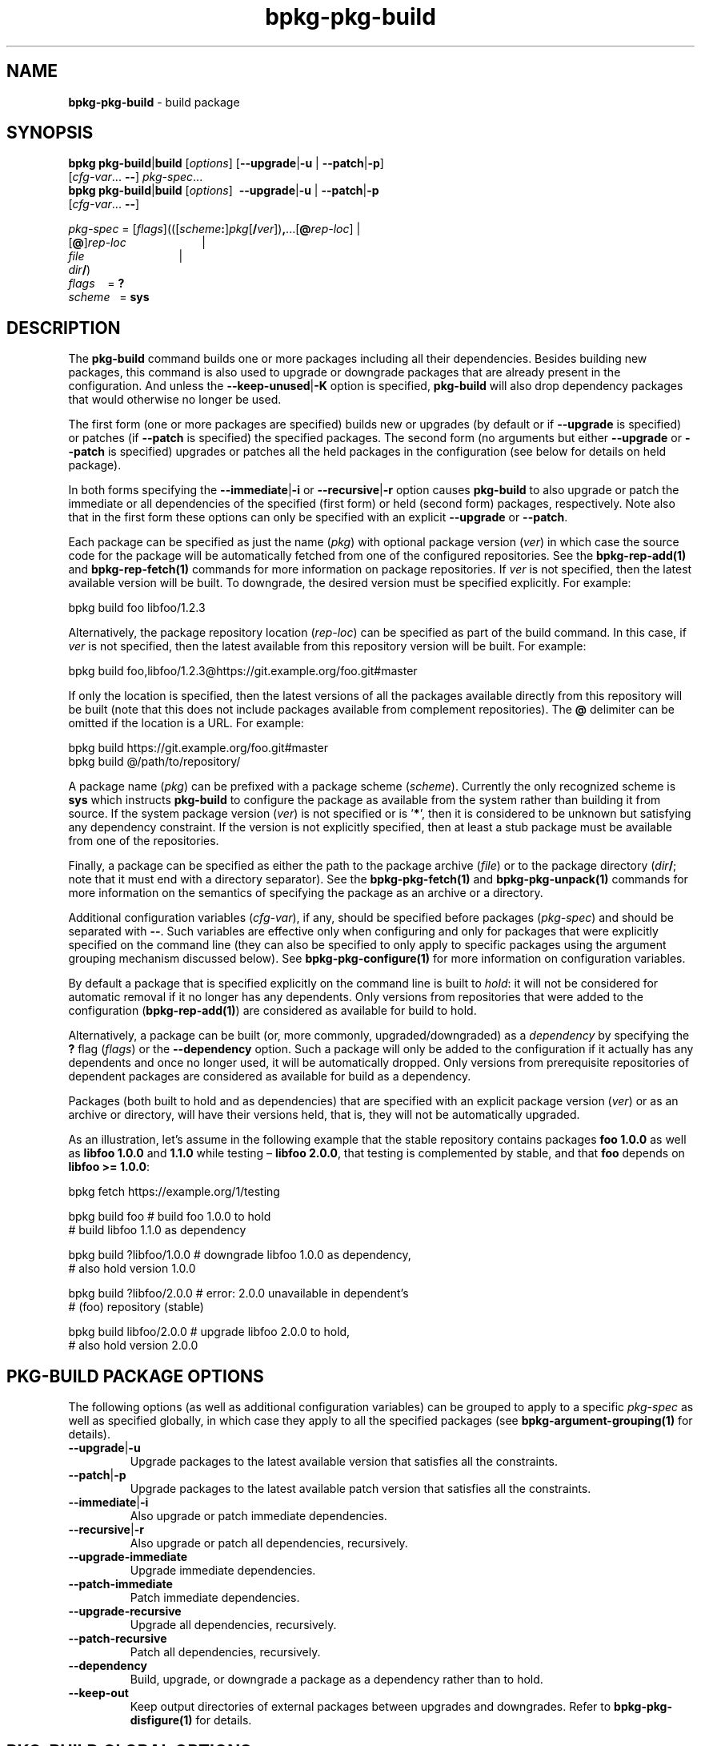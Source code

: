 .\" Process this file with
.\" groff -man -Tascii bpkg-pkg-build.1
.\"
.TH bpkg-pkg-build 1 "June 2019" "bpkg 0.11.0"
.SH NAME
\fBbpkg-pkg-build\fR \- build package
.SH "SYNOPSIS"
.PP
\fBbpkg pkg-build\fR|\fBbuild\fR [\fIoptions\fR] [\fB--upgrade\fR|\fB-u\fR |
\fB--patch\fR|\fB-p\fR]
.br
\ \ \ \ \ \ \ \ \ \ \ \ \ \ \ \ \ \ \ \ \ [\fIcfg-var\fR\.\.\. \fB--\fR]
\fIpkg-spec\fR\.\.\.
.br
\fBbpkg pkg-build\fR|\fBbuild\fR [\fIoptions\fR] \ \fB--upgrade\fR|\fB-u\fR |
\fB--patch\fR|\fB-p\fR
.br
\ \ \ \ \ \ \ \ \ \ \ \ \ \ \ \ \ \ \ \ \ [\fIcfg-var\fR\.\.\. \fB--\fR]\fR
.PP
\fIpkg-spec\fR =
[\fIflags\fR](([\fIscheme\fR\fB:\fR]\fIpkg\fR[\fB/\fR\fIver\fR])\fB,\fR\.\.\.[\fB@\fR\fIrep-loc\fR]
| 
.br
\ \ \ \ \ \ \ \ \ \ \ \ \ \ \ \ \ \ \ [\fB@\fR]\fIrep-loc\fR \ \ \ \ \ \ \ \ \
\ \ \ \ \ \ \ \ \ \ \ \ \ \ \ | 
.br
\ \ \ \ \ \ \ \ \ \ \ \ \ \ \ \ \ \ \ \fIfile\fR \ \ \ \ \ \ \ \ \ \ \ \ \ \ \
\ \ \ \ \ \ \ \ \ \ \ \ \ \ \ | 
.br
\ \ \ \ \ \ \ \ \ \ \ \ \ \ \ \ \ \ \ \fIdir\fR\fB/\fR)
.br
\fIflags\fR\ \ \ \ = \fB?\fR
.br
\fIscheme\fR \ \ = \fBsys\fR\fR
.SH "DESCRIPTION"
.PP
The \fBpkg-build\fR command builds one or more packages including all their
dependencies\. Besides building new packages, this command is also used to
upgrade or downgrade packages that are already present in the configuration\.
And unless the \fB--keep-unused\fR|\fB-K\fR\fR option is specified,
\fBpkg-build\fR will also drop dependency packages that would otherwise no
longer be used\.
.PP
The first form (one or more packages are specified) builds new or upgrades (by
default or if \fB--upgrade\fR is specified) or patches (if \fB--patch\fR is
specified) the specified packages\. The second form (no arguments but either
\fB--upgrade\fR or \fB--patch\fR is specified) upgrades or patches all the
held packages in the configuration (see below for details on held package)\.
.PP
In both forms specifying the \fB--immediate\fR|\fB-i\fR\fR or
\fB--recursive\fR|\fB-r\fR\fR option causes \fBpkg-build\fR to also upgrade or
patch the immediate or all dependencies of the specified (first form) or held
(second form) packages, respectively\. Note also that in the first form these
options can only be specified with an explicit \fB--upgrade\fR or
\fB--patch\fR\.
.PP
Each package can be specified as just the name (\fIpkg\fR) with optional
package version (\fIver\fR) in which case the source code for the package will
be automatically fetched from one of the configured repositories\. See the
\fBbpkg-rep-add(1)\fP and \fBbpkg-rep-fetch(1)\fP commands for more
information on package repositories\. If \fIver\fR is not specified, then the
latest available version will be built\. To downgrade, the desired version
must be specified explicitly\. For example:
.PP
.nf
bpkg build foo libfoo/1\.2\.3
.fi
.PP
Alternatively, the package repository location (\fIrep-loc\fR) can be
specified as part of the build command\. In this case, if \fIver\fR is not
specified, then the latest available from this repository version will be
built\. For example:
.PP
.nf
bpkg build foo,libfoo/1\.2\.3@https://git\.example\.org/foo\.git#master
.fi
.PP
If only the location is specified, then the latest versions of all the
packages available directly from this repository will be built (note that this
does not include packages available from complement repositories)\. The
\fB@\fR delimiter can be omitted if the location is a URL\. For example:
.PP
.nf
bpkg build https://git\.example\.org/foo\.git#master
bpkg build @/path/to/repository/
.fi
.PP
A package name (\fIpkg\fR) can be prefixed with a package scheme
(\fIscheme\fR)\. Currently the only recognized scheme is \fBsys\fR which
instructs \fBpkg-build\fR to configure the package as available from the
system rather than building it from source\. If the system package version
(\fIver\fR) is not specified or is '\fB*\fR', then it is considered to be
unknown but satisfying any dependency constraint\. If the version is not
explicitly specified, then at least a stub package must be available from one
of the repositories\.
.PP
Finally, a package can be specified as either the path to the package archive
(\fIfile\fR) or to the package directory (\fIdir\fR\fB/\fR; note that it must
end with a directory separator)\. See the \fBbpkg-pkg-fetch(1)\fP and
\fBbpkg-pkg-unpack(1)\fP commands for more information on the semantics of
specifying the package as an archive or a directory\.
.PP
Additional configuration variables (\fIcfg-var\fR), if any, should be
specified before packages (\fIpkg-spec\fR) and should be separated with
\fB--\fR\. Such variables are effective only when configuring and only for
packages that were explicitly specified on the command line (they can also be
specified to only apply to specific packages using the argument grouping
mechanism discussed below)\. See \fBbpkg-pkg-configure(1)\fP for more
information on configuration variables\.
.PP
By default a package that is specified explicitly on the command line is built
to \fIhold\fR: it will not be considered for automatic removal if it no longer
has any dependents\. Only versions from repositories that were added to the
configuration (\fBbpkg-rep-add(1)\fP) are considered as available for build to
hold\.
.PP
Alternatively, a package can be built (or, more commonly, upgraded/downgraded)
as a \fIdependency\fR by specifying the \fB?\fR flag (\fIflags\fR) or the
\fB--dependency\fR option\. Such a package will only be added to the
configuration if it actually has any dependents and once no longer used, it
will be automatically dropped\. Only versions from prerequisite repositories
of dependent packages are considered as available for build as a dependency\.
.PP
Packages (both built to hold and as dependencies) that are specified with an
explicit package version (\fIver\fR) or as an archive or directory, will have
their versions held, that is, they will not be automatically upgraded\.
.PP
As an illustration, let's assume in the following example that the stable
repository contains packages \fBfoo\fR \fB1\.0\.0\fR as well as \fBlibfoo\fR
\fB1\.0\.0\fR and \fB1\.1\.0\fR while testing \(en \fBlibfoo\fR \fB2\.0\.0\fR,
that testing is complemented by stable, and that \fBfoo\fR depends on
\fBlibfoo >= 1\.0\.0\fR:
.PP
.nf
bpkg fetch https://example\.org/1/testing

bpkg build foo            # build foo    1\.0\.0 to hold
                          # build libfoo 1\.1\.0 as dependency

bpkg build ?libfoo/1\.0\.0  # downgrade libfoo 1\.0\.0 as dependency,
                          #           also hold version 1\.0\.0

bpkg build ?libfoo/2\.0\.0  # error: 2\.0\.0 unavailable in dependent's
                          #        (foo) repository (stable)

bpkg build libfoo/2\.0\.0   # upgrade libfoo 2\.0\.0 to hold,
                          #         also hold version 2\.0\.0
.fi
.SH "PKG-BUILD PACKAGE OPTIONS"
.PP
The following options (as well as additional configuration variables) can be
grouped to apply to a specific \fIpkg-spec\fR as well as specified globally,
in which case they apply to all the specified packages (see
\fBbpkg-argument-grouping(1)\fP for details)\.
.IP "\fB--upgrade\fR|\fB-u\fR"
Upgrade packages to the latest available version that satisfies all the
constraints\.
.IP "\fB--patch\fR|\fB-p\fR"
Upgrade packages to the latest available patch version that satisfies all the
constraints\.
.IP "\fB--immediate\fR|\fB-i\fR"
Also upgrade or patch immediate dependencies\.
.IP "\fB--recursive\fR|\fB-r\fR"
Also upgrade or patch all dependencies, recursively\.
.IP "\fB--upgrade-immediate\fR"
Upgrade immediate dependencies\.
.IP "\fB--patch-immediate\fR"
Patch immediate dependencies\.
.IP "\fB--upgrade-recursive\fR"
Upgrade all dependencies, recursively\.
.IP "\fB--patch-recursive\fR"
Patch all dependencies, recursively\.
.IP "\fB--dependency\fR"
Build, upgrade, or downgrade a package as a dependency rather than to hold\.
.IP "\fB--keep-out\fR"
Keep output directories of external packages between upgrades and downgrades\.
Refer to \fBbpkg-pkg-disfigure(1)\fP for details\.
.SH "PKG-BUILD GLOBAL OPTIONS"
.IP "\fB--yes\fR|\fB-y\fR"
Assume the answer to all prompts is \fByes\fR\.
.IP "\fB--for\fR|\fB-f\fR \fIoperation\fR"
Instead of the default \fBupdate\fR build system operation, perform the
\fBupdate-for-\fR\fIoperation\fR variant where \fIoperation\fR is normally
\fBinstall\fR or \fBtest\fR\.
.IP "\fB--keep-unused\fR|\fB-K\fR"
Don't drop dependency packages that were automatically built but will no
longer be used\.
.IP "\fB--update-dependent\fR|\fB-U\fR"
Update without confirmation dependent packages that are reconfigured due to
their dependencies being upgraded or downgraded\.
.IP "\fB--leave-dependent\fR|\fB-L\fR"
Don't offer to update dependent packages that are reconfigured due to their
dependencies being upgraded or downgraded\.
.IP "\fB--configure-only\fR|\fB-c\fR"
Configure all the packages but don't update\.
.IP "\fB--print-only\fR|\fB-p\fR"
Print to \fBstdout\fR what would be done without actually doing anything\.
.IP "\fB--plan\fR \fIheader\fR"
Print the plan (even if \fB--yes\fR is specified) and start it with the
\fIheader\fR line (unless it is empty)\.
.IP "\fB--no-fetch\fR"
Don't fetch repositories specified as part of the build command\.
.IP "\fB--fetch-shallow\fR"
Don't re-fetch complement and prerequisite repositories of repositories
specified as part of the build command\. Refer to the \fB--shallow\fR option
in \fBbpkg-rep-fetch(1)\fP for details\.
.IP "\fB--directory\fR|\fB-d\fR \fIdir\fR"
Assume configuration is in \fIdir\fR rather than in the current working
directory\.
.SH "COMMON OPTIONS"
.PP
The common options are summarized below with a more detailed description
available in \fBbpkg-common-options(1)\fP\.
.IP "\fB-v\fR"
Print essential underlying commands being executed\.
.IP "\fB-V\fR"
Print all underlying commands being executed\.
.IP "\fB--quiet\fR|\fB-q\fR"
Run quietly, only printing error messages\.
.IP "\fB--verbose\fR \fIlevel\fR"
Set the diagnostics verbosity to \fIlevel\fR between 0 and 6\.
.IP "\fB--jobs\fR|\fB-j\fR \fInum\fR"
Number of jobs to perform in parallel\.
.IP "\fB--no-result\fR"
Don't print informational messages about the outcome of performing a command\.
.IP "\fB--no-progress\fR"
Suppress progress indicators for long-lasting operations, such as network
transfers, building, etc\.
.IP "\fB--build\fR \fIpath\fR"
The build program to be used to build packages\.
.IP "\fB--build-option\fR \fIopt\fR"
Additional option to be passed to the build program\.
.IP "\fB--fetch\fR \fIpath\fR"
The fetch program to be used to download resources\.
.IP "\fB--fetch-option\fR \fIopt\fR"
Additional option to be passed to the fetch program\.
.IP "\fB--fetch-timeout\fR \fIsec\fR"
The fetch and fetch-like (for example, \fBgit\fR) program timeout\.
.IP "\fB--git\fR \fIpath\fR"
The git program to be used to fetch git repositories\.
.IP "\fB--git-option\fR \fIopt\fR"
Additional common option to be passed to the git program\.
.IP "\fB--sha256\fR \fIpath\fR"
The sha256 program to be used to calculate SHA256 sums\.
.IP "\fB--sha256-option\fR \fIopt\fR"
Additional option to be passed to the sha256 program\.
.IP "\fB--tar\fR \fIpath\fR"
The tar program to be used to extract package archives\.
.IP "\fB--tar-option\fR \fIopt\fR"
Additional option to be passed to the tar program\.
.IP "\fB--openssl\fR \fIpath\fR"
The openssl program to be used for crypto operations\.
.IP "\fB--openssl-option\fR \fIopt\fR"
Additional option to be passed to the openssl program\.
.IP "\fB--auth\fR \fItype\fR"
Types of repositories to authenticate\.
.IP "\fB--trust\fR \fIfingerprint\fR"
Trust repository certificate with a SHA256 \fIfingerprint\fR\.
.IP "\fB--trust-yes\fR"
Assume the answer to all authentication prompts is \fByes\fR\.
.IP "\fB--trust-no\fR"
Assume the answer to all authentication prompts is \fBno\fR\.
.IP "\fB--pager\fR \fIpath\fR"
The pager program to be used to show long text\.
.IP "\fB--pager-option\fR \fIopt\fR"
Additional option to be passed to the pager program\.
.IP "\fB--options-file\fR \fIfile\fR"
Read additional options from \fIfile\fR\.
.SH BUGS
Send bug reports to the users@build2.org mailing list.
.SH COPYRIGHT
Copyright (c) 2014-2019 Code Synthesis Ltd

Permission is granted to copy, distribute and/or modify this document under
the terms of the MIT License.
